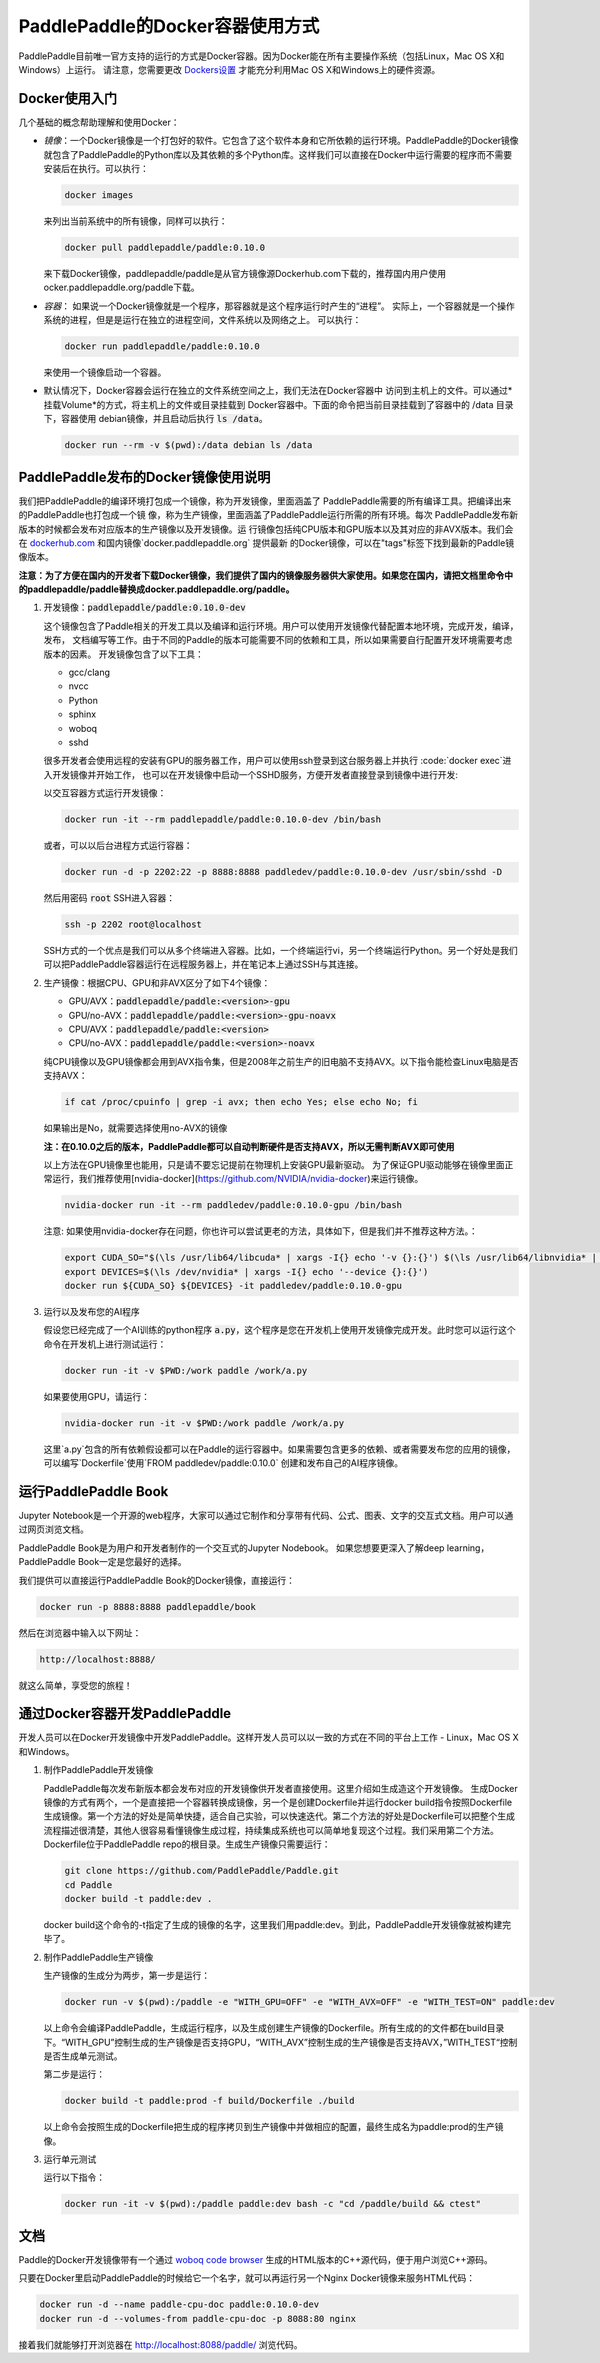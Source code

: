 PaddlePaddle的Docker容器使用方式
================================

PaddlePaddle目前唯一官方支持的运行的方式是Docker容器。因为Docker能在所有主要操作系统（包括Linux，Mac OS X和Windows）上运行。 请注意，您需要更改 `Dockers设置 <https://github.com/PaddlePaddle/Paddle/issues/627>`_ 才能充分利用Mac OS X和Windows上的硬件资源。

Docker使用入门
------------------------------

几个基础的概念帮助理解和使用Docker：

- *镜像*：一个Docker镜像是一个打包好的软件。它包含了这个软件本身和它所依赖的运行环境。PaddlePaddle的Docker镜像就包含了PaddlePaddle的Python库以及其依赖的多个Python库。这样我们可以直接在Docker中运行需要的程序而不需要安装后在执行。可以执行：

  .. code-block:: bash

     docker images

  来列出当前系统中的所有镜像，同样可以执行：

  .. code-block:: bash
		  
     docker pull paddlepaddle/paddle:0.10.0

  来下载Docker镜像，paddlepaddle/paddle是从官方镜像源Dockerhub.com下载的，推荐国内用户使用ocker.paddlepaddle.org/paddle下载。

- *容器*： 如果说一个Docker镜像就是一个程序，那容器就是这个程序运行时产生的“进程”。
  实际上，一个容器就是一个操作系统的进程，但是是运行在独立的进程空间，文件系统以及网络之上。
  可以执行：

  .. code-block:: bash

     docker run paddlepaddle/paddle:0.10.0

  来使用一个镜像启动一个容器。

- 默认情况下，Docker容器会运行在独立的文件系统空间之上，我们无法在Docker容器中
  访问到主机上的文件。可以通过*挂载Volume*的方式，将主机上的文件或目录挂载到
  Docker容器中。下面的命令把当前目录挂载到了容器中的 /data 目录下，容器使用
  debian镜像，并且启动后执行 :code:`ls /data`。

  .. code-block:: bash

     docker run --rm -v $(pwd):/data debian ls /data

PaddlePaddle发布的Docker镜像使用说明
------------------------------

我们把PaddlePaddle的编译环境打包成一个镜像，称为开发镜像，里面涵盖了
PaddlePaddle需要的所有编译工具。把编译出来的PaddlePaddle也打包成一个镜
像，称为生产镜像，里面涵盖了PaddlePaddle运行所需的所有环境。每次
PaddlePaddle发布新版本的时候都会发布对应版本的生产镜像以及开发镜像。运
行镜像包括纯CPU版本和GPU版本以及其对应的非AVX版本。我们会在
`dockerhub.com <https://hub.docker.com/r/paddlepaddle/paddle/tags/>`_ 
和国内镜像`docker.paddlepaddle.org` 提供最新
的Docker镜像，可以在"tags"标签下找到最新的Paddle镜像版本。

**注意：为了方便在国内的开发者下载Docker镜像，我们提供了国内的镜像服务器供大家使用。如果您在国内，请把文档里命令中的paddlepaddle/paddle替换成docker.paddlepaddle.org/paddle。**

1. 开发镜像：:code:`paddlepaddle/paddle:0.10.0-dev`

   这个镜像包含了Paddle相关的开发工具以及编译和运行环境。用户可以使用开发镜像代替配置本地环境，完成开发，编译，发布，
   文档编写等工作。由于不同的Paddle的版本可能需要不同的依赖和工具，所以如果需要自行配置开发环境需要考虑版本的因素。
   开发镜像包含了以下工具：
   
   - gcc/clang
   - nvcc
   - Python
   - sphinx
   - woboq
   - sshd
   很多开发者会使用远程的安装有GPU的服务器工作，用户可以使用ssh登录到这台服务器上并执行 :code:`docker exec`进入开发镜像并开始工作，
   也可以在开发镜像中启动一个SSHD服务，方便开发者直接登录到镜像中进行开发:

   以交互容器方式运行开发镜像：

   .. code-block:: bash

      docker run -it --rm paddlepaddle/paddle:0.10.0-dev /bin/bash

   或者，可以以后台进程方式运行容器：

   .. code-block:: bash

      docker run -d -p 2202:22 -p 8888:8888 paddledev/paddle:0.10.0-dev /usr/sbin/sshd -D

   然后用密码 :code:`root` SSH进入容器：

   .. code-block:: bash

      ssh -p 2202 root@localhost

   SSH方式的一个优点是我们可以从多个终端进入容器。比如，一个终端运行vi，另一个终端运行Python。另一个好处是我们可以把PaddlePaddle容器运行在远程服务器上，并在笔记本上通过SSH与其连接。

2. 生产镜像：根据CPU、GPU和非AVX区分了如下4个镜像：

   - GPU/AVX：:code:`paddlepaddle/paddle:<version>-gpu`
   - GPU/no-AVX：:code:`paddlepaddle/paddle:<version>-gpu-noavx`
   - CPU/AVX：:code:`paddlepaddle/paddle:<version>`
   - CPU/no-AVX：:code:`paddlepaddle/paddle:<version>-noavx`

   纯CPU镜像以及GPU镜像都会用到AVX指令集，但是2008年之前生产的旧电脑不支持AVX。以下指令能检查Linux电脑是否支持AVX：

   .. code-block:: bash

      if cat /proc/cpuinfo | grep -i avx; then echo Yes; else echo No; fi

   如果输出是No，就需要选择使用no-AVX的镜像

   **注：在0.10.0之后的版本，PaddlePaddle都可以自动判断硬件是否支持AVX，所以无需判断AVX即可使用**

   以上方法在GPU镜像里也能用，只是请不要忘记提前在物理机上安装GPU最新驱动。
   为了保证GPU驱动能够在镜像里面正常运行，我们推荐使用[nvidia-docker](https://github.com/NVIDIA/nvidia-docker)来运行镜像。

   .. code-block:: bash

      nvidia-docker run -it --rm paddledev/paddle:0.10.0-gpu /bin/bash

   注意: 如果使用nvidia-docker存在问题，你也许可以尝试更老的方法，具体如下，但是我们并不推荐这种方法。：

   .. code-block:: bash

      export CUDA_SO="$(\ls /usr/lib64/libcuda* | xargs -I{} echo '-v {}:{}') $(\ls /usr/lib64/libnvidia* | xargs -I{} echo '-v {}:{}')"
      export DEVICES=$(\ls /dev/nvidia* | xargs -I{} echo '--device {}:{}')
      docker run ${CUDA_SO} ${DEVICES} -it paddledev/paddle:0.10.0-gpu

3. 运行以及发布您的AI程序

   假设您已经完成了一个AI训练的python程序 :code:`a.py`，这个程序是您在开发机上使用开发镜像完成开发。此时您可以运行这个命令在开发机上进行测试运行：

   .. code-block:: bash

      docker run -it -v $PWD:/work paddle /work/a.py

   如果要使用GPU，请运行：

   .. code-block:: bash

      nvidia-docker run -it -v $PWD:/work paddle /work/a.py


   这里`a.py`包含的所有依赖假设都可以在Paddle的运行容器中。如果需要包含更多的依赖、或者需要发布您的应用的镜像，可以编写`Dockerfile`使用`FROM paddledev/paddle:0.10.0`
   创建和发布自己的AI程序镜像。

运行PaddlePaddle Book
---------------------

Jupyter Notebook是一个开源的web程序，大家可以通过它制作和分享带有代码、公式、图表、文字的交互式文档。用户可以通过网页浏览文档。

PaddlePaddle Book是为用户和开发者制作的一个交互式的Jupyter Nodebook。
如果您想要更深入了解deep learning，PaddlePaddle Book一定是您最好的选择。

我们提供可以直接运行PaddlePaddle Book的Docker镜像，直接运行：

.. code-block:: bash

    docker run -p 8888:8888 paddlepaddle/book

然后在浏览器中输入以下网址：

.. code-block:: text

    http://localhost:8888/

就这么简单，享受您的旅程！

通过Docker容器开发PaddlePaddle
------------------------------

开发人员可以在Docker开发镜像中开发PaddlePaddle。这样开发人员可以以一致的方式在不同的平台上工作 - Linux，Mac OS X和Windows。

1. 制作PaddlePaddle开发镜像

   PaddlePaddle每次发布新版本都会发布对应的开发镜像供开发者直接使用。这里介绍如生成造这个开发镜像。
   生成Docker镜像的方式有两个，一个是直接把一个容器转换成镜像，另一个是创建Dockerfile并运行docker build指令按照Dockerfile生成镜像。第一个方法的好处是简单快捷，适合自己实验，可以快速迭代。第二个方法的好处是Dockerfile可以把整个生成流程描述很清楚，其他人很容易看懂镜像生成过程，持续集成系统也可以简单地复现这个过程。我们采用第二个方法。Dockerfile位于PaddlePaddle repo的根目录。生成生产镜像只需要运行：

   .. code-block:: bash
      
      git clone https://github.com/PaddlePaddle/Paddle.git
      cd Paddle
      docker build -t paddle:dev .

   docker build这个命令的-t指定了生成的镜像的名字，这里我们用paddle:dev。到此，PaddlePaddle开发镜像就被构建完毕了。

2. 制作PaddlePaddle生产镜像

   生产镜像的生成分为两步，第一步是运行：

   .. code-block:: bash
      
      docker run -v $(pwd):/paddle -e "WITH_GPU=OFF" -e "WITH_AVX=OFF" -e "WITH_TEST=ON" paddle:dev

   以上命令会编译PaddlePaddle，生成运行程序，以及生成创建生产镜像的Dockerfile。所有生成的的文件都在build目录下。“WITH_GPU”控制生成的生产镜像是否支持GPU，“WITH_AVX”控制生成的生产镜像是否支持AVX，”WITH_TEST“控制是否生成单元测试。

   第二步是运行：

   .. code-block:: bash
      
      docker build -t paddle:prod -f build/Dockerfile ./build

   以上命令会按照生成的Dockerfile把生成的程序拷贝到生产镜像中并做相应的配置，最终生成名为paddle:prod的生产镜像。

3. 运行单元测试

   运行以下指令：

   .. code-block:: bash
      
      docker run -it -v $(pwd):/paddle paddle:dev bash -c "cd /paddle/build && ctest"

文档
----

Paddle的Docker开发镜像带有一个通过 `woboq code browser
<https://github.com/woboq/woboq_codebrowser>`_ 生成的HTML版本的C++源代码，便于用户浏览C++源码。

只要在Docker里启动PaddlePaddle的时候给它一个名字，就可以再运行另一个Nginx Docker镜像来服务HTML代码：

.. code-block:: bash

   docker run -d --name paddle-cpu-doc paddle:0.10.0-dev
   docker run -d --volumes-from paddle-cpu-doc -p 8088:80 nginx

接着我们就能够打开浏览器在 http://localhost:8088/paddle/ 浏览代码。
